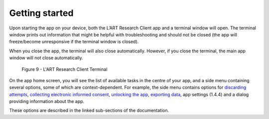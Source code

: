 Getting started
===============

Upon starting the app on your device, both the L’ART Research Client app and a terminal window will open. 
The terminal window prints out information that might be helpful with troubleshooting and should not be closed 
(the app will freeze/become unresponsive if the terminal window is closed). 

When you close the app, the terminal will also close automatically. 
However, if you close the terminal, the main app window will not close automatically. 


.. figure:: figures/figure9.png
      :width: 400
      :alt: Screenshot of completing the L'ART Research Client Terminal

      Figure 9 - L'ART Research Client Terminal
      

On the app home screen, you will see the list of available tasks in the centre of your app, and a side menu containing
several options, some of which are context-dependent. For example, the side menu contains options for `discarding attempts <file:///C:/Users/admin/Documents/lart-research-client/docs/build/html/users/discarding-attempts.html>`_,
`collecting electronic informed consent <file:///C:/Users/admin/Documents/lart-research-client/docs/build/html/users/collecting-data.html#commencing-data-collection-and-gaining-consent>`_, 
`unlocking the app <file:///C:/Users/admin/Documents/lart-research-client/docs/build/html/users/collecting-data.html#locking-and-unlocking-the-app>`_, `exporting data <file:///C:/Users/admin/Documents/lart-research-client/docs/build/html/users/exporting-data.html>`_,
app settings (1.4.4) and a dialog providing information about the app.

These options are described in the linked sub-sections of the documentation.  

.. // add link to app settings
